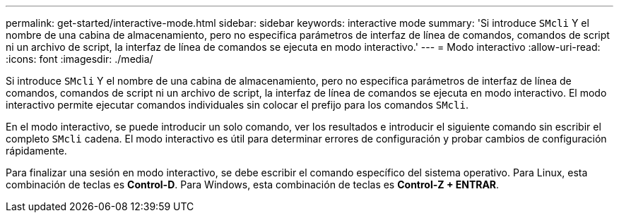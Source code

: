 ---
permalink: get-started/interactive-mode.html 
sidebar: sidebar 
keywords: interactive mode 
summary: 'Si introduce `SMcli` Y el nombre de una cabina de almacenamiento, pero no especifica parámetros de interfaz de línea de comandos, comandos de script ni un archivo de script, la interfaz de línea de comandos se ejecuta en modo interactivo.' 
---
= Modo interactivo
:allow-uri-read: 
:icons: font
:imagesdir: ./media/


Si introduce `SMcli` Y el nombre de una cabina de almacenamiento, pero no especifica parámetros de interfaz de línea de comandos, comandos de script ni un archivo de script, la interfaz de línea de comandos se ejecuta en modo interactivo. El modo interactivo permite ejecutar comandos individuales sin colocar el prefijo para los comandos `SMcli`.

En el modo interactivo, se puede introducir un solo comando, ver los resultados e introducir el siguiente comando sin escribir el completo `SMcli` cadena. El modo interactivo es útil para determinar errores de configuración y probar cambios de configuración rápidamente.

Para finalizar una sesión en modo interactivo, se debe escribir el comando específico del sistema operativo. Para Linux, esta combinación de teclas es *Control-D*. Para Windows, esta combinación de teclas es *Control-Z + ENTRAR*.
